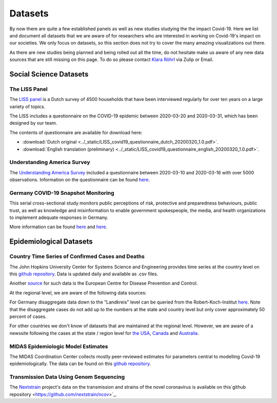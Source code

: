 .. _data:

========
Datasets
========

By now there are quite a few established panels as well as new studies studying the the impact Covid-19.
Here we list and document all datasets that we are aware of for researchers who are interested in working on Covid-19's impact on our societies.
We only focus on datasets, so this section does not try to cover the many amazing visualizations out there.

As there are new studies being planned and being rolled out all the time,
do not hesitate make us aware of any new data sources that are still missing on this page.
To do so please contact `Klara Röhrl <https://github.com/roecla>`_ via Zulip or Email.

-------------------------
Social Science Datasets
-------------------------

The LISS Panel
===============

The `LISS panel <https://www.lissdata.nl/>`_ is a Dutch survey of 4500 households that have been interviewed regularly for over ten years on a large variety of topics.

The LISS includes a questionnaire on the COVID-19 epidemic between 2020-03-20 and 2020-03-31, which has been designed by our team.

.. The questionnaire covered:
..
.. - beliefs about the extent of the epidemic, ways to fight it and its consequences
.. - behavioral changes in response to the epidemic and policy measures
.. - support for policy measures on social distancing, both as implemented and hypothetical
.. - qualifications and willingness to support the health care system
.. -

The contents of questionnaire are available for download here:

* :download:`Dutch original <../_static/LISS_covid19_questionnaire_dutch_20200320_1.0.pdf>`.
* :download:`English translation (preliminary) <../_static/LISS_covid19_questionnaire_english_20200320_1.0.pdf>`.


Understanding America Survey
=============================

The `Understanding America Survey  <https://uasdata.usc.edu/>`_ included a questionnaire between 2020-03-10 and 2020-03-16 with over 5000 observations.
Information on the questionnaire can be found `here <https://uasdata.usc.edu/page/COVID-19+Corona+Virus>`_.


.. GESIS
.. =====

.. They have not posted anything on their website (as of March 20th)

.. - what's in there
.. - size
.. - how to get it
.. - what we use it for


.. SOEP
.. ====

.. No information on their website as of March 20th.


Germany COVID-19 Snapshot Monitoring
=====================================

This serial cross-sectional study monitors public perceptions of risk, protective and preparedness behaviours, public trust, as well as knowledge and misinformation to enable government spokespeople, the media, and health organizations to implement adequate responses in Germany.

More information can be found `here <http://dx.doi.org/10.23668/psycharchives.2776>`_ and `here <https://www.uni-erfurt.de/kommunikationswissenschaft/profil/professuren/pidi/>`_.


--------------------------
Epidemiological Datasets
--------------------------

Country Time Series of Confirmed Cases and Deaths
==================================================

The John Hopkins University Center for Systems Science and Engineering provides time series at the country level on this `github repository <https://github.com/CSSEGISandData/COVID-19>`_. Data is updated daily and available as .csv files.

Another `source <https://www.ecdc.europa.eu/en/publications-data/download-todays-data-geographic-distribution-covid-19-cases-worldwide>`_ for such data is the European Centre for Disease Prevention and Control.

At the regional level, we are aware of the following data sources:

For Germany disaggregate data down to the "Landkreis" level can be queried from the
Robert-Koch-Institut `here <https://survstat.rki.de/Content/Query/Create.aspx>`_.
Note that the disaggregate cases do not add up to the numbers at the state and country level but only cover approximately 50 percent of cases.

For other countries we don't know of datasets that are maintained at the regional level. However, we are aware of a newssite following the cases at the state / region level for
`the USA <https://bnonews.com/index.php/2019/12/tracking-coronavirus-u-s-data/>`_,
`Canada <https://bnonews.com/index.php/2019/12/tracking-coronavirus-canada-data/>`_ and
`Australia <https://bnonews.com/index.php/2019/12/tracking-coronavirus-australia-data/>`_.

MIDAS Epidemiologic Model Estimates
=====================================

The MIDAS Coordination Center collects mostly peer-reviewed estimates for parameters central to modelling Covid-19 epidemiologically. The data can be found on this `github repository <https://github.com/midas-network/COVID-19>`_.


Transmission Data Using Genom Sequencing
=========================================

The `Nextstrain <https://nextstrain.org/ncov>`_ project's data on the transmission and strains of the novel coronavirus is available on this`github repository <https://github.com/nextstrain/ncov>`_.


.. Scrapped Datasets
.. ===================

.. none so far


.. people to contact:
.. ===================

.. haushofer@gmail.com
.. - https://twitter.com/jhaushofer/status/1240387414151041025
.. - 1300 words, many languages
